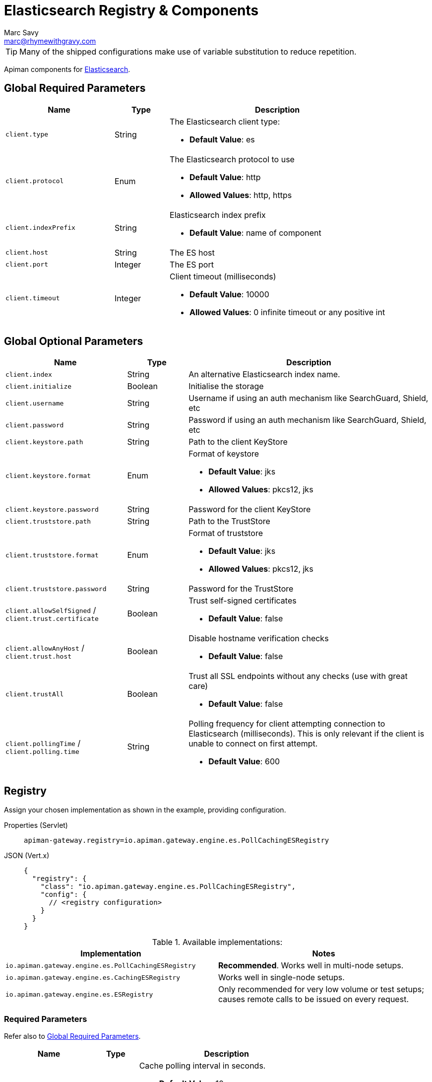 = Elasticsearch Registry & Components
Marc Savy <marc@rhymewithgravy.com>

TIP: Many of the shipped configurations make use of variable substitution to reduce repetition.

Apiman components for https://www.elastic.co[Elasticsearch^].

[#_global_required_parameters]
== Global Required Parameters

[cols="2,1,4",options="header"]
|===

| Name
| Type
| Description

| `client.type`
| String
a| The Elasticsearch client type:

* *Default Value*: es

| `client.protocol`
| Enum
a| The Elasticsearch protocol to use

* *Default Value*: http
* *Allowed Values*: http, https

| `client.indexPrefix`
| String
a| Elasticsearch index prefix

* *Default Value*: name of component

| `client.host`
| String
a| The ES host

| `client.port`
| Integer
a| The ES port

| `client.timeout`
| Integer
a| Client timeout (milliseconds)

* *Default Value*: 10000
* *Allowed Values*: 0 infinite timeout or any positive int

|===

[#_global_optional_parameters]
== Global Optional Parameters

[cols="2,1,4",options="header"]
|===

| Name
| Type
| Description

| `client.index`
| String
a| An alternative Elasticsearch index name.

| `client.initialize`
| Boolean
a| Initialise the storage

| `client.username`
| String
a| Username if using an auth mechanism like SearchGuard, Shield, etc

| `client.password`
| String
a| Password if using an auth mechanism like SearchGuard, Shield, etc

| `client.keystore.path`
| String
a| Path to the client KeyStore

| `client.keystore.format`
| Enum
a| Format of keystore

* *Default Value*: jks
* *Allowed Values*: pkcs12, jks

| `client.keystore.password`
| String
a| Password for the client KeyStore

| `client.truststore.path`
| String
a| Path to the TrustStore

| `client.truststore.format`
| Enum
a| Format of truststore

* *Default Value*: jks
* *Allowed Values*: pkcs12, jks

| `client.truststore.password`
| String
a| Password for the TrustStore

| `client.allowSelfSigned` / `client.trust.certificate`
| Boolean
a| Trust self-signed certificates

* *Default Value*: false

| `client.allowAnyHost` / `client.trust.host`
| Boolean
a| Disable hostname verification checks

* *Default Value*: false

| `client.trustAll`
| Boolean
a| Trust all SSL endpoints without any checks (use with great care)

* *Default Value*: false

| `client.pollingTime` / `client.polling.time`
| String
a| Polling frequency for client attempting connection to Elasticsearch (milliseconds). This is only relevant if the client is unable to connect on first attempt.

* *Default Value*: 600

|===

[#_registry]
== Registry

Assign your chosen implementation as shown in the example, providing configuration.

[tabset]
====
Properties (Servlet)::
+
--
[source,properties]
----
apiman-gateway.registry=io.apiman.gateway.engine.es.PollCachingESRegistry
----
--
JSON (Vert.x)::
+
--
[source,json5]
----
{
  "registry": {
    "class": "io.apiman.gateway.engine.es.PollCachingESRegistry",
    "config": {
      // <registry configuration>
    }
  }
}
----
--
====

.Available implementations:
[cols="2", options="header"]
|===

| Implementation
| Notes

| `io.apiman.gateway.engine.es.PollCachingESRegistry`
| *Recommended*. Works well in multi-node setups.

| `io.apiman.gateway.engine.es.CachingESRegistry`
| Works well in single-node setups.

| `io.apiman.gateway.engine.es.ESRegistry`
| Only recommended for very low volume or test setups; causes remote calls to be issued on every request.

|===

=== Required Parameters

Refer also to <<Global Required Parameters>>.

[cols="2,1,4", options="header"]
|===

| Name
| Type
| Description

| `cache-polling-interval`
| Integer
a| Cache polling interval in seconds.

* *Default Value*: 10
* *Implementations*: PollCachingESRegistry

|===

=== Optional Parameters

Refer also to <<Global Optional Parameters>>.

[cols="2,1,4", options="header"]
|===

| Name
| Type
| Description

| `cache-polling-startup-delay`
| Integer
a| Polling startup delay in seconds.

* *Default Value*: 30
* *Implementations*: PollCachingESRegistry

|===

[#_metrics]
== Metrics

Set the metrics implementation as shown.

[tabset]
====
Properties (Servlet)::
+
--
[source,properties]
----
apiman-gateway.metrics=io.apiman.gateway.engine.es.ESMetrics
----
--
JSON (Vert.x)::
+
--
[source,json5]
----
{
  "metrics": {
    "class": "io.apiman.gateway.engine.es.ESMetrics",
    "config": {
      "client": {
         "type": "es",
         "protocol": "${apiman.es.protocol}",
         "host": "${apiman.es.host}",
         "port": "${apiman.es.port}"
         // <metrics configuration>
       }
     }
  }
}
----
--
====

Set the Apiman Manager metrics accessor implementation to enable Apiman Manager UI to provide some basic visualisations from your Elasticsearch data.

[TIP]
====
* A commented-out segment should be in your `apiman.properties` already.

* All the same global <<_global_required_parameters, required>> and <<_global_optional_parameters, optional>> options are available.
====

[source,properties]
----
# API Manager metrics settings.
apiman-manager.metrics.type=io.apiman.manager.api.es.EsMetricsAccessor

apiman-manager.metrics.es.client.type=es
# All options available as in global mandatory and optional
apiman-manager.metrics.es.client.protocol=${apiman.es.protocol}
apiman-manager.metrics.es.client.host=${apiman.es.host}
apiman-manager.metrics.es.client.port=${apiman.es.port}

----

=== Optional Parameters

Refer also to <<Global Required Parameters>>.

[cols="2,1,4", options="header"]
|===

| Name
| Type
| Description

| `queue.size`
| Integer
a| Maximum metrics queue size

* *Default Value*: 10000

| `batch.size`
| Integer
a| Maximum metrics batching size

* *Default Value*: 1000

| `custom.headers.request`
| String[]
a| Case-insensitive list of _request_ headers to capture, for example `X-Correlation-Id`.

| `custom.headers.response`
| String[]
a| Case-insensitive list of _response_ headers to capture

| `custom.query-params`
| String[]
a| Case-insensitive list of HTTP https://en.wikipedia.org/wiki/Query_string[query parameters^] to capture

| `write-to`
| String[]
a| Case-insensitive list of destinations to write Elasticsearch logs.

Rather than solely pushing metrics directly to the Elasticsearch server, Apiman can also write the metrics to a log file as JSON (e.g. for scraping).

* *Default Value*: `REMOTE`
* *Allowed Values*: `REMOTE`, `LOG` (both permissible at once)
* *File Location*:
** WildFly: `standalone/log/metrics.log`
** Tomcat: `logs/apiman/metrics.log`

|===

NOTE: For custom header and query param capture, we add entries into the Elasticsearch index dynamically using https://www.elastic.co/guide/en/elasticsearch/reference/current/dynamic-templates.html[dynamic templates^].

// Rate limiting.
== Components

[#_shared_state]
=== Shared State

Set shared state implementation as shown.

[tabset]
====
Properties (Servlet)::
+
--
[source,properties]
----
apiman-gateway.components.ISharedStateComponent=io.apiman.gateway.engine.es.ESSharedStateComponent
apiman-gateway.components.ISharedStateComponent.client.type=es
# <other configuration options>
----
--
JSON (Vert.x)::
+
--
[source,json5]
----
{
  "components": {
    // Shared State Component Settings
    "ISharedStateComponent": {
      "class": "io.apiman.gateway.engine.es.ESSharedStateComponent",
      "config": {
        "client": {
          "type": "es",
          "protocol": "${apiman.es.protocol}",
          "host": "${apiman.es.host}",
          "port": "${apiman.es.port}"
          //<configuration options>
        }
      }
    }
  }
}
----
--
====

==== Required Parameters

Refer to <<Global Required Parameters>>.

[#_rate_limiter]
=== Rate Limiter

Set rate limiter implementation as shown.

[tabset]
====
Properties (Servlet)::
+
--
[source,properties]
----
apiman-gateway.components.IRateLimiterComponent=io.apiman.gateway.engine.es.ESRateLimiterComponent
apiman-gateway.components.IRateLimiterComponent.client.type=es
# <configuration options>
----
--
JSON (Vert.x)::
+
--
[source,json5]
----
{
  "components": {
    // Rate Limiter Component Settings
    "IRateLimiterComponent": {
      "class": "io.apiman.gateway.engine.es.ESRateLimiterComponent",
      "config": {
        "client": {
          "type": "es",
          "protocol": "${apiman.es.protocol}",
          "host": "${apiman.es.host}",
          "port": "${apiman.es.port}"
          // <configuration options>
        }
      }
    }
  }
}
----
--
====

==== Required Parameters

Refer to <<Global Required Parameters>>.

[#_cache_store]
=== Cache Store

Set cache store implementation as shown.

[tabset]
====
Properties (Servlet)::
+
--
[source,properties]
----
apiman-gateway.components.ICacheStoreComponent=io.apiman.gateway.engine.es.EsCacheStoreComponent
apiman-gateway.components.ICacheStoreComponent.client.type=es
# <configuration options>
----
--
JSON (Vert.x)::
+
--
[source,json5]
----
{
  "components": {
    // Cache Store Component Settings
    "ICacheStoreComponent": {
      "class": "io.apiman.gateway.engine.es.ESCacheStoreComponent",
      "config": {
        "client": {
          "type": "es",
          "protocol": "${apiman.es.protocol}",
          "host": "${apiman.es.host}",
          "port": "${apiman.es.port}"
          // <configuration options>
        }
      }
    }
  }
}
----
--
====

==== Required Parameters

Refer to <<Global Required Parameters>>.
